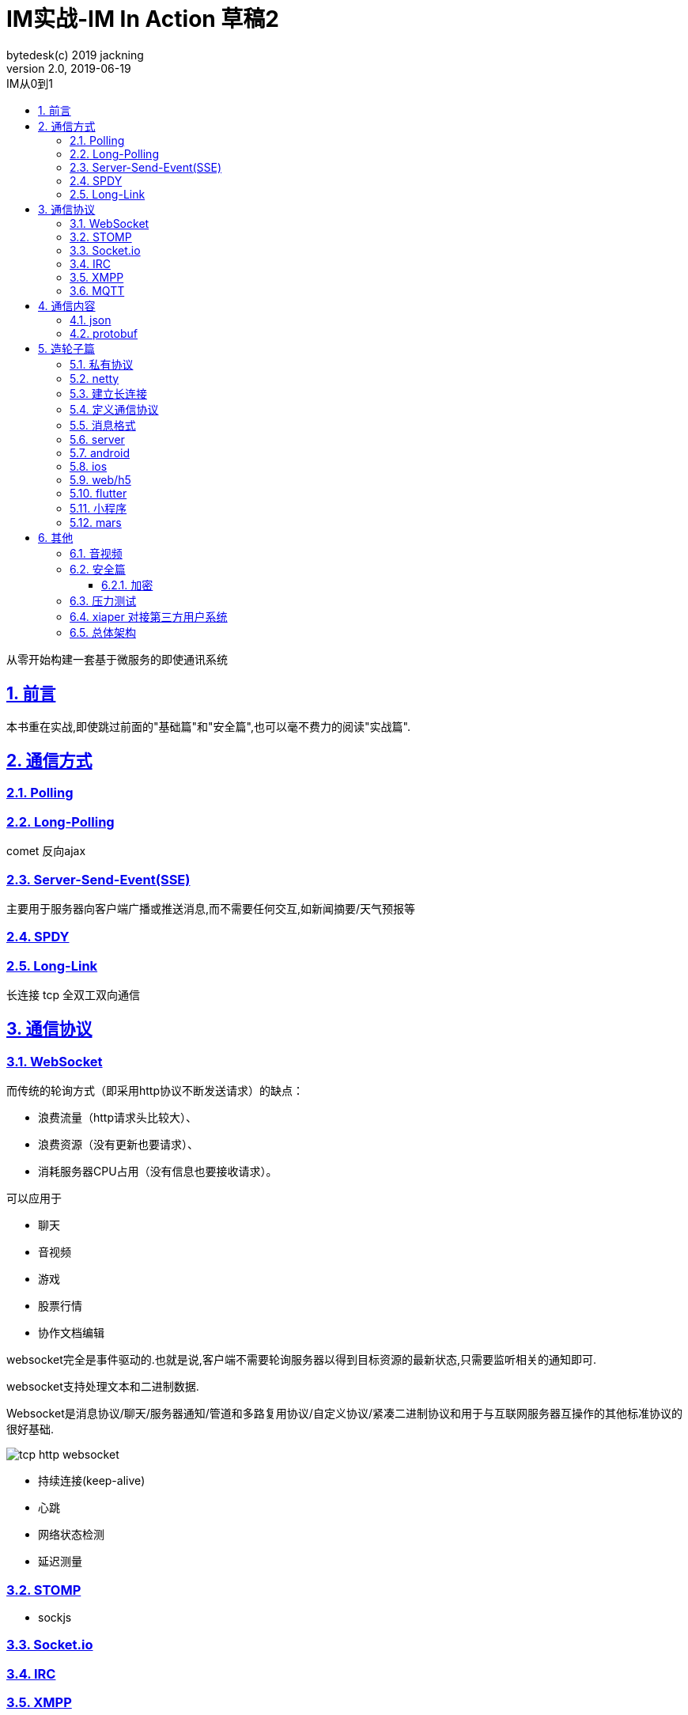 = IM实战-IM In Action 草稿2
bytedesk(c) 2019 jackning
Version 2.0, 2019-06-19
:doctype: book
:icons: font
:source-highlighter: highlightjs
:sectnums:
:toc: left
:toclevels: 4
:toc-title: IM从0到1
:experimental:
:description: 打造企业级即时通讯系统
:keywords: 微服务 SpringBoot SpringCloud
:imagesdir: ./img
:sectlinks:

从零开始构建一套基于微服务的即使通讯系统

== 前言

本书重在实战,即使跳过前面的"基础篇"和"安全篇",也可以毫不费力的阅读"实战篇".

== 通信方式

=== Polling

=== Long-Polling

comet
反向ajax

=== Server-Send-Event(SSE)

主要用于服务器向客户端广播或推送消息,而不需要任何交互,如新闻摘要/天气预报等

=== SPDY

=== Long-Link

长连接
tcp
全双工双向通信

== 通信协议

=== WebSocket

而传统的轮询方式（即采用http协议不断发送请求）的缺点：

- 浪费流量（http请求头比较大）、
- 浪费资源（没有更新也要请求）、
- 消耗服务器CPU占用（没有信息也要接收请求）。

可以应用于

- 聊天
- 音视频
- 游戏
- 股票行情
- 协作文档编辑

websocket完全是事件驱动的.也就是说,客户端不需要轮询服务器以得到目标资源的最新状态,只需要监听相关的通知即可.

websocket支持处理文本和二进制数据.

Websocket是消息协议/聊天/服务器通知/管道和多路复用协议/自定义协议/紧凑二进制协议和用于与互联网服务器互操作的其他标准协议的很好基础.

image::assets/img/tcp_http_websocket.png[]

- 持续连接(keep-alive)
- 心跳
- 网络状态检测
- 延迟测量

=== STOMP

- sockjs

=== Socket.io

=== IRC

=== XMPP

=== MQTT

- websub

原名pubsubhubbub

- pubsub机制




== 通信内容


=== json

=== protobuf


== 造轮子篇

=== 私有协议

=== netty

=== 建立长连接

(修路)

=== 定义通信协议

(定义交通规则)

=== 消息格式

(步行/自行车/机动车/装甲车)


=== server

=== android

=== ios

=== web/h5

=== flutter

=== 小程序


=== mars

腾讯开源库

== 其他


=== 音视频

- webrtc

主要用于实时语音和视频聊天,可以用于传输数据.
可以结合webrtc和websocket构建实时应用

- 基本概念

- 应用

* 文本对话

* 实时音视频


=== 安全篇

- https/ssl

- 数据格式

* 文本传输
* 二进制
* protobuf

==== 加密

* 传输加密
* 存储加密
* 端到端加密

=== 压力测试

=== xiaper 对接第三方用户系统

=== 总体架构










